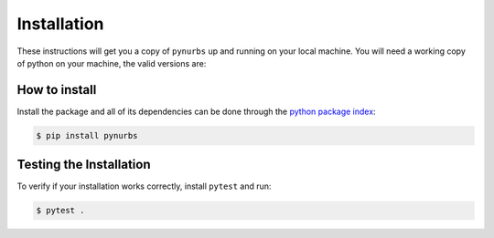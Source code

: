 Installation
============

These instructions will get you a copy of ``pynurbs`` up and running on your local machine. 
You will need a working copy of python on your machine, the valid versions are:

.. figure:: https://img.shields.io/pypi/pyversions/pynurbs.svg?style=flat-square
   :width: 35%
   :alt: Available versions of python
   :align: center

How to install
------------------------------

Install the package and all of its dependencies can be done through the `python package index <https://pypi.org/project/pynurbs/>`_:

.. code-block:: console

  $ pip install pynurbs


Testing the Installation
------------------------

To verify if your installation works correctly, install ``pytest`` and run:

.. code-block:: console

  $ pytest .
